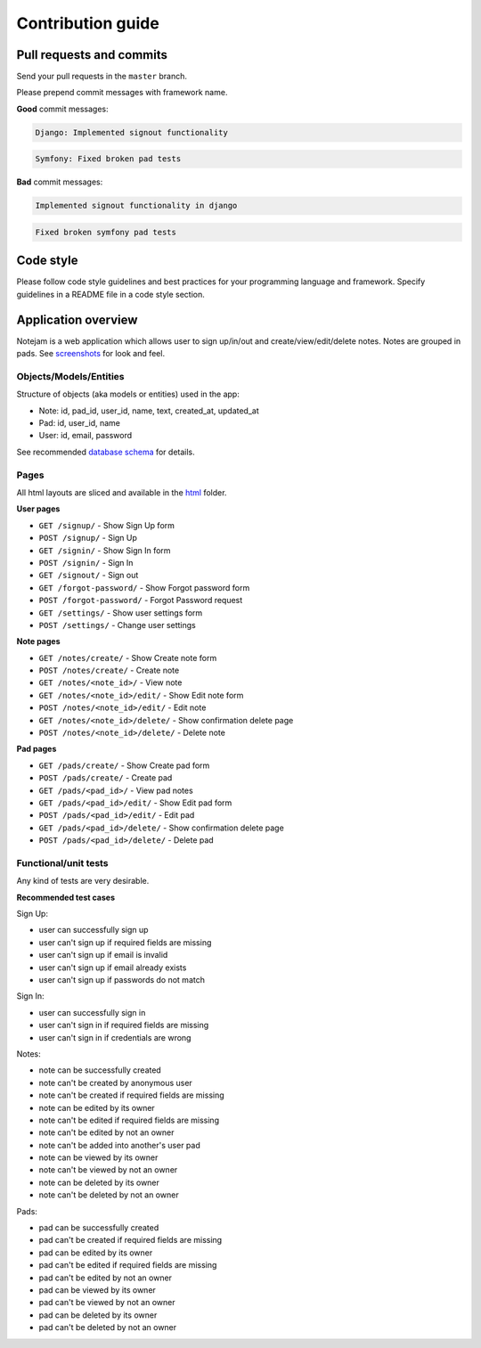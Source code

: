 ******************
Contribution guide
******************

=========================
Pull requests and commits
=========================

Send your pull requests in the ``master`` branch.

Please prepend commit messages with framework name.

**Good** commit messages:

.. code-block::

    Django: Implemented signout functionality

.. code-block::

    Symfony: Fixed broken pad tests

**Bad** commit messages:

.. code-block::

    Implemented signout functionality in django

.. code-block::

    Fixed broken symfony pad tests


==========
Code style
==========

Please follow code style guidelines and best practices for your programming language and framework.
Specify guidelines in a README file in a code style section.


====================
Application overview
====================

Notejam is a web application which allows user to sign up/in/out and create/view/edit/delete notes.
Notes are grouped in pads. See `screenshots <https://github.com/komarserjio/notejam/tree/master/screenshots.rst>`_
for look and feel.

-----------------------
Objects/Models/Entities
-----------------------

Structure of objects (aka models or entities) used in the app:

* Note: id, pad_id, user_id, name, text, created_at, updated_at
* Pad: id, user_id, name
* User: id, email, password

See recommended `database schema <https://github.com/komarserjio/notejam/tree/master/schema.sql>`_ for details.


-----
Pages
-----

All html layouts are sliced and available in the `html <https://github.com/komarserjio/notejam/tree/master/html>`_ folder.

**User pages**

* ``GET /signup/`` - Show Sign Up form
* ``POST /signup/`` - Sign Up
* ``GET /signin/`` - Show Sign In form
* ``POST /signin/`` - Sign In
* ``GET /signout/`` - Sign out
* ``GET /forgot-password/`` - Show Forgot password form
* ``POST /forgot-password/`` - Forgot Password request
* ``GET /settings/`` - Show user settings form
* ``POST /settings/`` - Change user settings


**Note pages**


* ``GET /notes/create/`` - Show Create note form
* ``POST /notes/create/`` - Create note
* ``GET /notes/<note_id>/`` - View note
* ``GET /notes/<note_id>/edit/`` - Show Edit note form
* ``POST /notes/<note_id>/edit/`` - Edit note
* ``GET /notes/<note_id>/delete/`` - Show confirmation delete page
* ``POST /notes/<note_id>/delete/`` - Delete note


**Pad pages**


* ``GET /pads/create/`` - Show Create pad form
* ``POST /pads/create/`` - Create pad
* ``GET /pads/<pad_id>/`` - View pad notes
* ``GET /pads/<pad_id>/edit/`` - Show Edit pad form
* ``POST /pads/<pad_id>/edit/`` - Edit pad
* ``GET /pads/<pad_id>/delete/`` - Show confirmation delete page
* ``POST /pads/<pad_id>/delete/`` - Delete pad


---------------------
Functional/unit tests
---------------------

Any kind of tests are very desirable.

**Recommended test cases**

Sign Up:

* user can successfully sign up
* user can't sign up if required fields are missing
* user can't sign up if email is invalid
* user can't sign up if email already exists
* user can't sign up if passwords do not match

Sign In:

* user can successfully sign in
* user can't sign in if required fields are missing
* user can't sign in if credentials are wrong

Notes:

* note can be successfully created
* note can't be created by anonymous user
* note can't be created if required fields are missing
* note can be edited by its owner
* note can't be edited if required fields are missing
* note can't be edited by not an owner
* note can't be added into another's user pad
* note can be viewed by its owner
* note can't be viewed by not an owner
* note can be deleted by its owner
* note can't be deleted by not an owner

Pads:

* pad can be successfully created
* pad can't be created if required fields are missing
* pad can be edited by its owner
* pad can't be edited if required fields are missing
* pad can't be edited by not an owner
* pad can be viewed by its owner
* pad can't be viewed by not an owner
* pad can be deleted by its owner
* pad can't be deleted by not an owner
